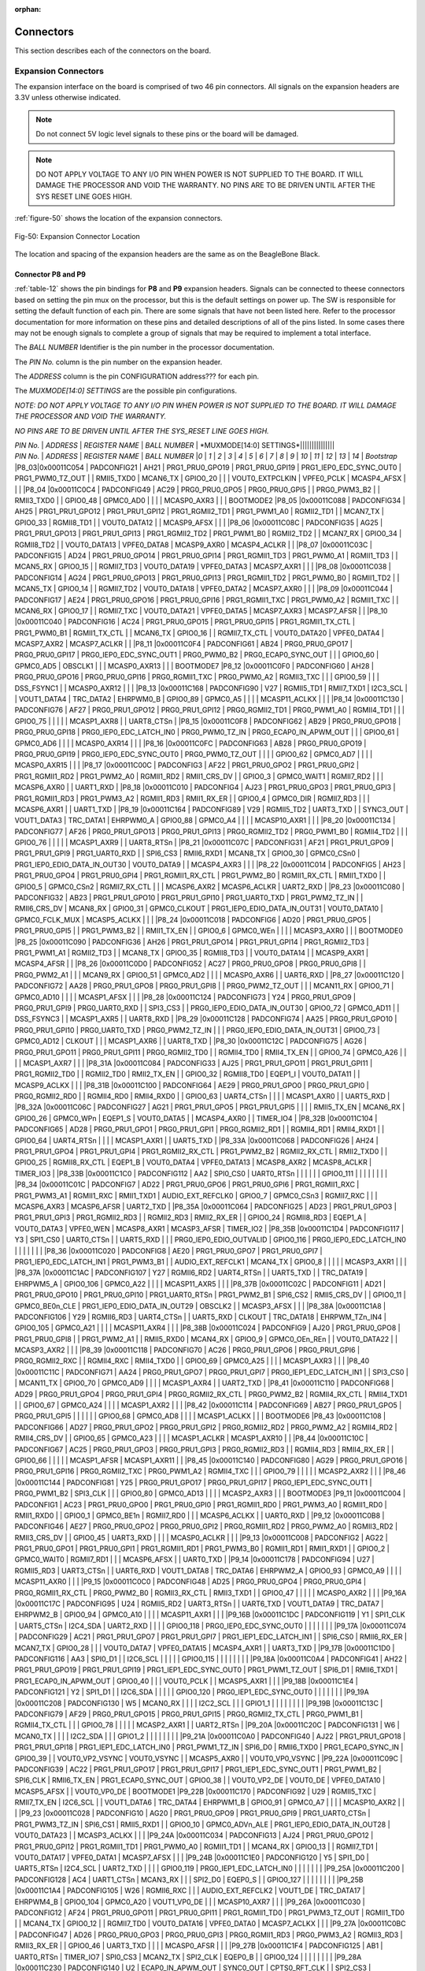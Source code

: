 :orphan:

.. _connectors:

Connectors
#############

This section describes each of the connectors on the board.

.. _section-7-1,Section 7.1 Expansion Connectors:

Expansion Connectors
-----------------------------

The expansion interface on the board is comprised of two 46 pin
connectors. All signals on the expansion headers are 3.3V unless
otherwise indicated.

.. note :: 
   
   Do not connect 5V logic level signals to these pins or the board will be damaged.

.. note ::
    
   DO NOT APPLY VOLTAGE TO ANY I/O PIN WHEN POWER IS NOT SUPPLIED TO THE BOARD. IT WILL DAMAGE THE PROCESSOR AND VOID THE WARRANTY.
   NO PINS ARE TO BE DRIVEN UNTIL AFTER THE SYS RESET LINE GOES HIGH.

:ref:`figure-50` shows the location of the expansion connectors.

.. _figure-50,Figure 50:

.. figure:: media/image68.jpg
   :width: 400px
   :align: center 
   :alt: Figure 50. Expansion Connector Location

   Fig-50: Expansion Connector Location

The location and spacing of the expansion headers are the same as on the BeagleBone Black.

.. _connector-p8-and-p9:

Connector P8 and P9
**************************

:ref:`table-12` shows the pin bindings for **P8** and **P9** expansion headers. Signals
can be connected to theese connectors based on setting the pin mux on the
processor, but this is the default settings on power up. The SW is
responsible for setting the default function of each pin. There are some
signals that have not been listed here. Refer to the processor
documentation for more information on these pins and detailed
descriptions of all of the pins listed. In some cases there may not be
enough signals to complete a group of signals that may be required to
implement a total interface.

The *BALL NUMBER* Identifier is the pin number in the processor documentation.

The *PIN No.* column is the pin number on the expansion header.

The *ADDRESS* column is the pin CONFIGURATION address??? for each pin.

The *MUXMODE[14:0] SETTINGS* are the possible pin configurations.


*NOTE: DO NOT APPLY VOLTAGE TO ANY I/O PIN WHEN POWER IS NOT SUPPLIED TO
THE BOARD. IT WILL DAMAGE THE PROCESSOR AND VOID THE WARRANTY.*

*NO PINS ARE TO BE DRIVEN UNTIL AFTER THE SYS_RESET LINE GOES HIGH.*



| *PIN No.* | *ADDRESS* | *REGISTER NAME* | *BALL NUMBER* | *MUXMODE[14:0] SETTINGS*|||||||||||||||
| *PIN No.* | *ADDRESS* | *REGISTER NAME* | *BALL NUMBER* |*0* | *1* | *2* | *3* | *4* | *5* | *6* | *7* | *8* | *9* | *10* | *11* | *12* | *13* | *14* | *Bootstrap* 
 |P8_03|0x00011C054 | PADCONFIG21 | AH21 | PRG1_PRU0_GPO19 | PRG1_PRU0_GPI19 | PRG1_IEP0_EDC_SYNC_OUT0 | PRG1_PWM0_TZ_OUT |  | RMII5_TXD0 | MCAN6_TX | GPIO0_20 |  |  | VOUT0_EXTPCLKIN | VPFE0_PCLK | MCASP4_AFSX |  |  | 
 |P8_04 |0x00011C0C4 | PADCONFIG49 | AC29 | PRG0_PRU0_GPO5 | PRG0_PRU0_GPI5 |  | PRG0_PWM3_B2 |  | RMII3_TXD0 |  | GPIO0_48 | GPMC0_AD0 |  |  |  | MCASP0_AXR3 |  |  | BOOTMODE2
 |P8_05 |0x00011C088 | PADCONFIG34 | AH25 | PRG1_PRU1_GPO12 | PRG1_PRU1_GPI12 | PRG1_RGMII2_TD1 | PRG1_PWM1_A0 | RGMII2_TD1 |  | MCAN7_TX | GPIO0_33 | RGMII8_TD1 |  | VOUT0_DATA12 |  | MCASP9_AFSX |  |  | 
 |P8_06 |0x00011C08C | PADCONFIG35 | AG25 | PRG1_PRU1_GPO13 | PRG1_PRU1_GPI13 | PRG1_RGMII2_TD2 | PRG1_PWM1_B0 | RGMII2_TD2 |  | MCAN7_RX | GPIO0_34 | RGMII8_TD2 |  | VOUT0_DATA13 | VPFE0_DATA8 | MCASP9_AXR0 | MCASP4_ACLKR |  | 
 |P8_07 |0x00011C03C | PADCONFIG15 | AD24 | PRG1_PRU0_GPO14 | PRG1_PRU0_GPI14 | PRG1_RGMII1_TD3 | PRG1_PWM0_A1 | RGMII1_TD3 |  | MCAN5_RX | GPIO0_15 |  | RGMII7_TD3 | VOUT0_DATA19 | VPFE0_DATA3 | MCASP7_AXR1 |  |  | 
 |P8_08 |0x00011C038 | PADCONFIG14 | AG24 | PRG1_PRU0_GPO13 | PRG1_PRU0_GPI13 | PRG1_RGMII1_TD2 | PRG1_PWM0_B0 | RGMII1_TD2 |  | MCAN5_TX | GPIO0_14 |  | RGMII7_TD2 | VOUT0_DATA18 | VPFE0_DATA2 | MCASP7_AXR0 |  |  | 
 |P8_09 |0x00011C044 | PADCONFIG17 | AE24 | PRG1_PRU0_GPO16 | PRG1_PRU0_GPI16 | PRG1_RGMII1_TXC | PRG1_PWM0_A2 | RGMII1_TXC |  | MCAN6_RX | GPIO0_17 |  | RGMII7_TXC | VOUT0_DATA21 | VPFE0_DATA5 | MCASP7_AXR3 | MCASP7_AFSR |  | 
 |P8_10 |0x00011C040 | PADCONFIG16 | AC24 | PRG1_PRU0_GPO15 | PRG1_PRU0_GPI15 | PRG1_RGMII1_TX_CTL | PRG1_PWM0_B1 | RGMII1_TX_CTL |  | MCAN6_TX | GPIO0_16 |  | RGMII7_TX_CTL | VOUT0_DATA20 | VPFE0_DATA4 | MCASP7_AXR2 | MCASP7_ACLKR |  | 
 |P8_11 |0x00011C0F4 | PADCONFIG61 | AB24 | PRG0_PRU0_GPO17 | PRG0_PRU0_GPI17 | PRG0_IEP0_EDC_SYNC_OUT1 | PRG0_PWM0_B2 | PRG0_ECAP0_SYNC_OUT |  |  | GPIO0_60 | GPMC0_AD5 | OBSCLK1 |  |  | MCASP0_AXR13 |  |  | BOOTMODE7
 |P8_12 |0x00011C0F0 | PADCONFIG60 | AH28 | PRG0_PRU0_GPO16 | PRG0_PRU0_GPI16 | PRG0_RGMII1_TXC | PRG0_PWM0_A2 | RGMII3_TXC |  |  | GPIO0_59 |  |  | DSS_FSYNC1 |  | MCASP0_AXR12 |  |  | 
 |P8_13 |0x00011C168 | PADCONFIG90 | V27 | RGMII5_TD1 | RMII7_TXD1 | I2C3_SCL |  | VOUT1_DATA4 | TRC_DATA2 | EHRPWM0_B | GPIO0_89 | GPMC0_A5 |  |  |  | MCASP11_ACLKX |  |  | 
 |P8_14 |0x00011C130 | PADCONFIG76 | AF27 | PRG0_PRU1_GPO12 | PRG0_PRU1_GPI12 | PRG0_RGMII2_TD1 | PRG0_PWM1_A0 | RGMII4_TD1 |  |  | GPIO0_75 |  |  |  |  | MCASP1_AXR8 |  | UART8_CTSn | 
 |P8_15 |0x00011C0F8 | PADCONFIG62 | AB29 | PRG0_PRU0_GPO18 | PRG0_PRU0_GPI18 | PRG0_IEP0_EDC_LATCH_IN0 | PRG0_PWM0_TZ_IN | PRG0_ECAP0_IN_APWM_OUT |  |  | GPIO0_61 | GPMC0_AD6 |  |  |  | MCASP0_AXR14 |  |  | 
 |P8_16 |0x00011C0FC | PADCONFIG63 | AB28 | PRG0_PRU0_GPO19 | PRG0_PRU0_GPI19 | PRG0_IEP0_EDC_SYNC_OUT0 | PRG0_PWM0_TZ_OUT |  |  |  | GPIO0_62 | GPMC0_AD7 |  |  |  | MCASP0_AXR15 |  |  | 
 |P8_17 |0x00011C00C | PADCONFIG3 | AF22 | PRG1_PRU0_GPO2 | PRG1_PRU0_GPI2 | PRG1_RGMII1_RD2 | PRG1_PWM2_A0 | RGMII1_RD2 | RMII1_CRS_DV |  | GPIO0_3 | GPMC0_WAIT1 | RGMII7_RD2 |  |  | MCASP6_AXR0 |  | UART1_RXD | 
 |P8_18 |0x00011C010 | PADCONFIG4 | AJ23 | PRG1_PRU0_GPO3 | PRG1_PRU0_GPI3 | PRG1_RGMII1_RD3 | PRG1_PWM3_A2 | RGMII1_RD3 | RMII1_RX_ER |  | GPIO0_4 | GPMC0_DIR | RGMII7_RD3 |  |  | MCASP6_AXR1 |  | UART1_TXD | 
 |P8_19 |0x00011C164 | PADCONFIG89 | V29 | RGMII5_TD2 | UART3_TXD |  | SYNC3_OUT | VOUT1_DATA3 | TRC_DATA1 | EHRPWM0_A | GPIO0_88 | GPMC0_A4 |  |  |  | MCASP10_AXR1 |  |  | 
 |P8_20 |0x00011C134 | PADCONFIG77 | AF26 | PRG0_PRU1_GPO13 | PRG0_PRU1_GPI13 | PRG0_RGMII2_TD2 | PRG0_PWM1_B0 | RGMII4_TD2 |  |  | GPIO0_76 |  |  |  |  | MCASP1_AXR9 |  | UART8_RTSn | 
 |P8_21 |0x00011C07C | PADCONFIG31 | AF21 | PRG1_PRU1_GPO9 | PRG1_PRU1_GPI9 | PRG1_UART0_RXD |  | SPI6_CS3 | RMII6_RXD1 | MCAN8_TX | GPIO0_30 | GPMC0_CSn0 | PRG1_IEP0_EDIO_DATA_IN_OUT30 | VOUT0_DATA9 |  | MCASP4_AXR3 |  |  | 
 |P8_22 |0x00011C014 | PADCONFIG5 | AH23 | PRG1_PRU0_GPO4 | PRG1_PRU0_GPI4 | PRG1_RGMII1_RX_CTL | PRG1_PWM2_B0 | RGMII1_RX_CTL | RMII1_TXD0 |  | GPIO0_5 | GPMC0_CSn2 | RGMII7_RX_CTL |  |  | MCASP6_AXR2 | MCASP6_ACLKR | UART2_RXD | 
 |P8_23 |0x00011C080 | PADCONFIG32 | AB23 | PRG1_PRU1_GPO10 | PRG1_PRU1_GPI10 | PRG1_UART0_TXD | PRG1_PWM2_TZ_IN |  | RMII6_CRS_DV | MCAN8_RX | GPIO0_31 | GPMC0_CLKOUT | PRG1_IEP0_EDIO_DATA_IN_OUT31 | VOUT0_DATA10 | GPMC0_FCLK_MUX | MCASP5_ACLKX |  |  | 
 |P8_24 |0x00011C018 | PADCONFIG6 | AD20 | PRG1_PRU0_GPO5 | PRG1_PRU0_GPI5 |  | PRG1_PWM3_B2 |  | RMII1_TX_EN |  | GPIO0_6 | GPMC0_WEn |  |  |  | MCASP3_AXR0 |  |  | BOOTMODE0
 |P8_25 |0x00011C090 | PADCONFIG36 | AH26 | PRG1_PRU1_GPO14 | PRG1_PRU1_GPI14 | PRG1_RGMII2_TD3 | PRG1_PWM1_A1 | RGMII2_TD3 |  | MCAN8_TX | GPIO0_35 | RGMII8_TD3 |  | VOUT0_DATA14 |  | MCASP9_AXR1 | MCASP4_AFSR |  | 
 |P8_26 |0x00011C0D0 | PADCONFIG52 | AC27 | PRG0_PRU0_GPO8 | PRG0_PRU0_GPI8 |  | PRG0_PWM2_A1 |  |  | MCAN9_RX | GPIO0_51 | GPMC0_AD2 |  |  |  | MCASP0_AXR6 |  | UART6_RXD | 
 |P8_27 |0x00011C120 | PADCONFIG72 | AA28 | PRG0_PRU1_GPO8 | PRG0_PRU1_GPI8 |  | PRG0_PWM2_TZ_OUT |  |  | MCAN11_RX | GPIO0_71 | GPMC0_AD10 |  |  |  | MCASP1_AFSX |  |  | 
 |P8_28 |0x00011C124 | PADCONFIG73 | Y24 | PRG0_PRU1_GPO9 | PRG0_PRU1_GPI9 | PRG0_UART0_RXD |  | SPI3_CS3 |  | PRG0_IEP0_EDIO_DATA_IN_OUT30 | GPIO0_72 | GPMC0_AD11 |  | DSS_FSYNC3 |  | MCASP1_AXR5 |  | UART8_RXD | 
 |P8_29 |0x00011C128 | PADCONFIG74 | AA25 | PRG0_PRU1_GPO10 | PRG0_PRU1_GPI10 | PRG0_UART0_TXD | PRG0_PWM2_TZ_IN |  |  | PRG0_IEP0_EDIO_DATA_IN_OUT31 | GPIO0_73 | GPMC0_AD12 | CLKOUT |  |  | MCASP1_AXR6 |  | UART8_TXD | 
 |P8_30 |0x00011C12C | PADCONFIG75 | AG26 | PRG0_PRU1_GPO11 | PRG0_PRU1_GPI11 | PRG0_RGMII2_TD0 |  | RGMII4_TD0 | RMII4_TX_EN |  | GPIO0_74 | GPMC0_A26 |  |  |  | MCASP1_AXR7 |  |  | 
 |P8_31A |0x00011C084 | PADCONFIG33 | AJ25 | PRG1_PRU1_GPO11 | PRG1_PRU1_GPI11 | PRG1_RGMII2_TD0 |  | RGMII2_TD0 | RMII2_TX_EN |  | GPIO0_32 | RGMII8_TD0 | EQEP1_I | VOUT0_DATA11 |  | MCASP9_ACLKX |  |  | 
 |P8_31B |0x00011C100 | PADCONFIG64 | AE29 | PRG0_PRU1_GPO0 | PRG0_PRU1_GPI0 | PRG0_RGMII2_RD0 |  | RGMII4_RD0 | RMII4_RXD0 |  | GPIO0_63 | UART4_CTSn |  |  |  | MCASP1_AXR0 |  | UART5_RXD | 
 |P8_32A |0x00011C06C | PADCONFIG27 | AG21 | PRG1_PRU1_GPO5 | PRG1_PRU1_GPI5 |  |  |  | RMII5_TX_EN | MCAN6_RX | GPIO0_26 | GPMC0_WPn | EQEP1_S | VOUT0_DATA5 |  | MCASP4_AXR0 |  | TIMER_IO4 | 
 |P8_32B |0x00011C104 | PADCONFIG65 | AD28 | PRG0_PRU1_GPO1 | PRG0_PRU1_GPI1 | PRG0_RGMII2_RD1 |  | RGMII4_RD1 | RMII4_RXD1 |  | GPIO0_64 | UART4_RTSn |  |  |  | MCASP1_AXR1 |  | UART5_TXD | 
 |P8_33A |0x00011C068 | PADCONFIG26 | AH24 | PRG1_PRU1_GPO4 | PRG1_PRU1_GPI4 | PRG1_RGMII2_RX_CTL | PRG1_PWM2_B2 | RGMII2_RX_CTL | RMII2_TXD0 |  | GPIO0_25 | RGMII8_RX_CTL | EQEP1_B | VOUT0_DATA4 | VPFE0_DATA13 | MCASP8_AXR2 | MCASP8_ACLKR | TIMER_IO3 | 
 |P8_33B |0x00011C1C0 | PADCONFIG112 | AA2 | SPI0_CS0 | UART0_RTSn |  |  |  |  |  | GPIO0_111 |  |  |  |  |  |  |  | 
 |P8_34 |0x00011C01C | PADCONFIG7 | AD22 | PRG1_PRU0_GPO6 | PRG1_PRU0_GPI6 | PRG1_RGMII1_RXC | PRG1_PWM3_A1 | RGMII1_RXC | RMII1_TXD1 | AUDIO_EXT_REFCLK0 | GPIO0_7 | GPMC0_CSn3 | RGMII7_RXC |  |  | MCASP6_AXR3 | MCASP6_AFSR | UART2_TXD | 
 |P8_35A |0x00011C064 | PADCONFIG25 | AD23 | PRG1_PRU1_GPO3 | PRG1_PRU1_GPI3 | PRG1_RGMII2_RD3 |  | RGMII2_RD3 | RMII2_RX_ER |  | GPIO0_24 | RGMII8_RD3 | EQEP1_A | VOUT0_DATA3 | VPFE0_WEN | MCASP8_AXR1 | MCASP3_AFSR | TIMER_IO2 | 
 |P8_35B |0x00011C1D4 | PADCONFIG117 | Y3 | SPI1_CS0 | UART0_CTSn |  | UART5_RXD |  |  | PRG0_IEP0_EDIO_OUTVALID | GPIO0_116 | PRG0_IEP0_EDC_LATCH_IN0 |  |  |  |  |  |  | 
 |P8_36 |0x00011C020 | PADCONFIG8 | AE20 | PRG1_PRU0_GPO7 | PRG1_PRU0_GPI7 | PRG1_IEP0_EDC_LATCH_IN1 | PRG1_PWM3_B1 |  | AUDIO_EXT_REFCLK1 | MCAN4_TX | GPIO0_8 |  |  |  |  | MCASP3_AXR1 |  |  | 
 |P8_37A |0x00011C1AC | PADCONFIG107 | Y27 | RGMII6_RD2 | UART4_RTSn |  | UART5_TXD |  | TRC_DATA19 | EHRPWM5_A | GPIO0_106 | GPMC0_A22 |  |  |  | MCASP11_AXR5 |  |  | 
 |P8_37B |0x00011C02C | PADCONFIG11 | AD21 | PRG1_PRU0_GPO10 | PRG1_PRU0_GPI10 | PRG1_UART0_RTSn | PRG1_PWM2_B1 | SPI6_CS2 | RMII5_CRS_DV |  | GPIO0_11 | GPMC0_BE0n_CLE | PRG1_IEP0_EDIO_DATA_IN_OUT29 | OBSCLK2 |  | MCASP3_AFSX |  |  | 
 |P8_38A |0x00011C1A8 | PADCONFIG106 | Y29 | RGMII6_RD3 | UART4_CTSn |  | UART5_RXD | CLKOUT | TRC_DATA18 | EHRPWM_TZn_IN4 | GPIO0_105 | GPMC0_A21 |  |  |  | MCASP11_AXR4 |  |  | 
 |P8_38B |0x00011C024 | PADCONFIG9 | AJ20 | PRG1_PRU0_GPO8 | PRG1_PRU0_GPI8 |  | PRG1_PWM2_A1 |  | RMII5_RXD0 | MCAN4_RX | GPIO0_9 | GPMC0_OEn_REn |  | VOUT0_DATA22 |  | MCASP3_AXR2 |  |  | 
 |P8_39 |0x00011C118 | PADCONFIG70 | AC26 | PRG0_PRU1_GPO6 | PRG0_PRU1_GPI6 | PRG0_RGMII2_RXC |  | RGMII4_RXC | RMII4_TXD0 |  | GPIO0_69 | GPMC0_A25 |  |  |  | MCASP1_AXR3 |  |  | 
 |P8_40 |0x00011C11C | PADCONFIG71 | AA24 | PRG0_PRU1_GPO7 | PRG0_PRU1_GPI7 | PRG0_IEP1_EDC_LATCH_IN1 |  | SPI3_CS0 |  | MCAN11_TX | GPIO0_70 | GPMC0_AD9 |  |  |  | MCASP1_AXR4 |  | UART2_TXD | 
 |P8_41 |0x00011C110 | PADCONFIG68 | AD29 | PRG0_PRU1_GPO4 | PRG0_PRU1_GPI4 | PRG0_RGMII2_RX_CTL | PRG0_PWM2_B2 | RGMII4_RX_CTL | RMII4_TXD1 |  | GPIO0_67 | GPMC0_A24 |  |  |  | MCASP1_AXR2 |  |  | 
 |P8_42 |0x00011C114 | PADCONFIG69 | AB27 | PRG0_PRU1_GPO5 | PRG0_PRU1_GPI5 |  |  |  |  |  | GPIO0_68 | GPMC0_AD8 |  |  |  | MCASP1_ACLKX |  |  | BOOTMODE6
 |P8_43 |0x00011C108 | PADCONFIG66 | AD27 | PRG0_PRU1_GPO2 | PRG0_PRU1_GPI2 | PRG0_RGMII2_RD2 | PRG0_PWM2_A2 | RGMII4_RD2 | RMII4_CRS_DV |  | GPIO0_65 | GPMC0_A23 |  |  |  | MCASP1_ACLKR | MCASP1_AXR10 |  | 
 |P8_44 |0x00011C10C | PADCONFIG67 | AC25 | PRG0_PRU1_GPO3 | PRG0_PRU1_GPI3 | PRG0_RGMII2_RD3 |  | RGMII4_RD3 | RMII4_RX_ER |  | GPIO0_66 |  |  |  |  | MCASP1_AFSR | MCASP1_AXR11 |  | 
 |P8_45 |0x00011C140 | PADCONFIG80 | AG29 | PRG0_PRU1_GPO16 | PRG0_PRU1_GPI16 | PRG0_RGMII2_TXC | PRG0_PWM1_A2 | RGMII4_TXC |  |  | GPIO0_79 |  |  |  |  | MCASP2_AXR2 |  |  | 
 |P8_46 |0x00011C144 | PADCONFIG81 | Y25 | PRG0_PRU1_GPO17 | PRG0_PRU1_GPI17 | PRG0_IEP1_EDC_SYNC_OUT1 | PRG0_PWM1_B2 | SPI3_CLK |  |  | GPIO0_80 | GPMC0_AD13 |  |  |  | MCASP2_AXR3 |  |  | BOOTMODE3
 |P9_11 |0x00011C004 | PADCONFIG1 | AC23 | PRG1_PRU0_GPO0 | PRG1_PRU0_GPI0 | PRG1_RGMII1_RD0 | PRG1_PWM3_A0 | RGMII1_RD0 | RMII1_RXD0 |  | GPIO0_1 | GPMC0_BE1n | RGMII7_RD0 |  |  | MCASP6_ACLKX |  | UART0_RXD | 
 |P9_12 |0x00011C0B8 | PADCONFIG46 | AE27 | PRG0_PRU0_GPO2 | PRG0_PRU0_GPI2 | PRG0_RGMII1_RD2 | PRG0_PWM2_A0 | RGMII3_RD2 | RMII3_CRS_DV |  | GPIO0_45 | UART3_RXD |  |  |  | MCASP0_ACLKR |  |  | 
 |P9_13 |0x00011C008 | PADCONFIG2 | AG22 | PRG1_PRU0_GPO1 | PRG1_PRU0_GPI1 | PRG1_RGMII1_RD1 | PRG1_PWM3_B0 | RGMII1_RD1 | RMII1_RXD1 |  | GPIO0_2 | GPMC0_WAIT0 | RGMII7_RD1 |  |  | MCASP6_AFSX |  | UART0_TXD | 
 |P9_14 |0x00011C178 | PADCONFIG94 | U27 | RGMII5_RD3 | UART3_CTSn |  | UART6_RXD | VOUT1_DATA8 | TRC_DATA6 | EHRPWM2_A | GPIO0_93 | GPMC0_A9 |  |  |  | MCASP11_AXR0 |  |  | 
 |P9_15 |0x00011C0C0 | PADCONFIG48 | AD25 | PRG0_PRU0_GPO4 | PRG0_PRU0_GPI4 | PRG0_RGMII1_RX_CTL | PRG0_PWM2_B0 | RGMII3_RX_CTL | RMII3_TXD1 |  | GPIO0_47 |  |  |  |  | MCASP0_AXR2 |  |  | 
 |P9_16A |0x00011C17C | PADCONFIG95 | U24 | RGMII5_RD2 | UART3_RTSn |  | UART6_TXD | VOUT1_DATA9 | TRC_DATA7 | EHRPWM2_B | GPIO0_94 | GPMC0_A10 |  |  |  | MCASP11_AXR1 |  |  | 
 |P9_16B |0x00011C1DC | PADCONFIG119 | Y1 | SPI1_CLK | UART5_CTSn | I2C4_SDA | UART2_RXD |  |  |  | GPIO0_118 | PRG0_IEP0_EDC_SYNC_OUT0 |  |  |  |  |  |  | 
 |P9_17A |0x00011C074 | PADCONFIG29 | AC21 | PRG1_PRU1_GPO7 | PRG1_PRU1_GPI7 | PRG1_IEP1_EDC_LATCH_IN1 |  | SPI6_CS0 | RMII6_RX_ER | MCAN7_TX | GPIO0_28 |  |  | VOUT0_DATA7 | VPFE0_DATA15 | MCASP4_AXR1 |  | UART3_TXD | 
 |P9_17B |0x00011C1D0 | PADCONFIG116 | AA3 | SPI0_D1 |  | I2C6_SCL |  |  |  |  | GPIO0_115 |  |  |  |  |  |  |  | 
 |P9_18A |0x00011C0A4 | PADCONFIG41 | AH22 | PRG1_PRU1_GPO19 | PRG1_PRU1_GPI19 | PRG1_IEP1_EDC_SYNC_OUT0 | PRG1_PWM1_TZ_OUT | SPI6_D1 | RMII6_TXD1 | PRG1_ECAP0_IN_APWM_OUT | GPIO0_40 |  |  | VOUT0_PCLK |  | MCASP5_AXR1 |  |  | 
 |P9_18B |0x00011C1E4 | PADCONFIG121 | Y2 | SPI1_D1 |  | I2C6_SDA |  |  |  |  | GPIO0_120 | PRG0_IEP1_EDC_SYNC_OUT0 |  |  |  |  |  |  | 
 |P9_19A |0x00011C208 | PADCONFIG130 | W5 | MCAN0_RX |  |  |  | I2C2_SCL |  |  | GPIO1_1 |  |  |  |  |  |  |  | 
 |P9_19B |0x00011C13C | PADCONFIG79 | AF29 | PRG0_PRU1_GPO15 | PRG0_PRU1_GPI15 | PRG0_RGMII2_TX_CTL | PRG0_PWM1_B1 | RGMII4_TX_CTL |  |  | GPIO0_78 |  |  |  |  | MCASP2_AXR1 |  | UART2_RTSn | 
 |P9_20A |0x00011C20C | PADCONFIG131 | W6 | MCAN0_TX |  |  |  | I2C2_SDA |  |  | GPIO1_2 |  |  |  |  |  |  |  | 
 |P9_21A |0x00011C0A0 | PADCONFIG40 | AJ22 | PRG1_PRU1_GPO18 | PRG1_PRU1_GPI18 | PRG1_IEP1_EDC_LATCH_IN0 | PRG1_PWM1_TZ_IN | SPI6_D0 | RMII6_TXD0 | PRG1_ECAP0_SYNC_IN | GPIO0_39 |  | VOUT0_VP2_VSYNC | VOUT0_VSYNC |  | MCASP5_AXR0 |  | VOUT0_VP0_VSYNC | 
 |P9_22A |0x00011C09C | PADCONFIG39 | AC22 | PRG1_PRU1_GPO17 | PRG1_PRU1_GPI17 | PRG1_IEP1_EDC_SYNC_OUT1 | PRG1_PWM1_B2 | SPI6_CLK | RMII6_TX_EN | PRG1_ECAP0_SYNC_OUT | GPIO0_38 |  | VOUT0_VP2_DE | VOUT0_DE | VPFE0_DATA10 | MCASP5_AFSX |  | VOUT0_VP0_DE | BOOTMODE1
 |P9_22B |0x00011C170 | PADCONFIG92 | U29 | RGMII5_TXC | RMII7_TX_EN | I2C6_SCL |  | VOUT1_DATA6 | TRC_DATA4 | EHRPWM1_B | GPIO0_91 | GPMC0_A7 |  |  |  | MCASP10_AXR2 |  |  | 
 |P9_23 |0x00011C028 | PADCONFIG10 | AG20 | PRG1_PRU0_GPO9 | PRG1_PRU0_GPI9 | PRG1_UART0_CTSn | PRG1_PWM3_TZ_IN | SPI6_CS1 | RMII5_RXD1 |  | GPIO0_10 | GPMC0_ADVn_ALE | PRG1_IEP0_EDIO_DATA_IN_OUT28 | VOUT0_DATA23 |  | MCASP3_ACLKX |  |  | 
 |P9_24A |0x00011C034 | PADCONFIG13 | AJ24 | PRG1_PRU0_GPO12 | PRG1_PRU0_GPI12 | PRG1_RGMII1_TD1 | PRG1_PWM0_A0 | RGMII1_TD1 |  | MCAN4_RX | GPIO0_13 |  | RGMII7_TD1 | VOUT0_DATA17 | VPFE0_DATA1 | MCASP7_AFSX |  |  | 
 |P9_24B |0x00011C1E0 | PADCONFIG120 | Y5 | SPI1_D0 | UART5_RTSn | I2C4_SCL | UART2_TXD |  |  |  | GPIO0_119 | PRG0_IEP1_EDC_LATCH_IN0 |  |  |  |  |  |  | 
 |P9_25A |0x00011C200 | PADCONFIG128 | AC4 | UART1_CTSn | MCAN3_RX |  |  | SPI2_D0 | EQEP0_S |  | GPIO0_127 |  |  |  |  |  |  |  | 
 |P9_25B |0x00011C1A4 | PADCONFIG105 | W26 | RGMII6_RXC |  |  | AUDIO_EXT_REFCLK2 | VOUT1_DE | TRC_DATA17 | EHRPWM4_B | GPIO0_104 | GPMC0_A20 | VOUT1_VP0_DE |  |  | MCASP10_AXR7 |  |  | 
 |P9_26A |0x00011C030 | PADCONFIG12 | AF24 | PRG1_PRU0_GPO11 | PRG1_PRU0_GPI11 | PRG1_RGMII1_TD0 | PRG1_PWM3_TZ_OUT | RGMII1_TD0 |  | MCAN4_TX | GPIO0_12 |  | RGMII7_TD0 | VOUT0_DATA16 | VPFE0_DATA0 | MCASP7_ACLKX |  |  | 
 |P9_27A |0x00011C0BC | PADCONFIG47 | AD26 | PRG0_PRU0_GPO3 | PRG0_PRU0_GPI3 | PRG0_RGMII1_RD3 | PRG0_PWM3_A2 | RGMII3_RD3 | RMII3_RX_ER |  | GPIO0_46 | UART3_TXD |  |  |  | MCASP0_AFSR |  |  | 
 |P9_27B |0x00011C1F4 | PADCONFIG125 | AB1 | UART0_RTSn | TIMER_IO7 | SPI0_CS3 | MCAN2_TX | SPI2_CLK | EQEP0_B |  | GPIO0_124 |  |  |  |  |  |  |  | 
 |P9_28A |0x00011C230 | PADCONFIG140 | U2 | ECAP0_IN_APWM_OUT | SYNC0_OUT | CPTS0_RFT_CLK |  | SPI2_CS3 | I3C0_SDAPULLEN | SPI7_CS0 | GPIO1_11 |  |  |  |  |  |  |  | 
 |P9_28B |0x00011C0B0 | PADCONFIG44 | AF28 | PRG0_PRU0_GPO0 | PRG0_PRU0_GPI0 | PRG0_RGMII1_RD0 | PRG0_PWM3_A0 | RGMII3_RD0 | RMII3_RXD1 |  | GPIO0_43 |  |  |  |  | MCASP0_AXR0 |  |  | 
 |P9_29A |0x00011C0D8 | PADCONFIG54 | AB25 | PRG0_PRU0_GPO10 | PRG0_PRU0_GPI10 | PRG0_UART0_RTSn | PRG0_PWM2_B1 | SPI3_CS2 | PRG0_IEP0_EDIO_DATA_IN_OUT29 | MCAN10_RX | GPIO0_53 | GPMC0_AD4 |  |  |  | MCASP0_AFSX |  |  | 
 |P9_29B |0x00011C23C | PADCONFIG143 | V5 | TIMER_IO1 | ECAP2_IN_APWM_OUT | OBSCLK0 |  |  |  | SPI7_D1 | GPIO1_14 |  |  |  |  |  |  |  | BOOTMODE5
 |P9_30A |0x00011C0B4 | PADCONFIG45 | AE28 | PRG0_PRU0_GPO1 | PRG0_PRU0_GPI1 | PRG0_RGMII1_RD1 | PRG0_PWM3_B0 | RGMII3_RD1 | RMII3_RXD0 |  | GPIO0_44 |  |  |  |  | MCASP0_AXR1 |  |  | 
 |P9_30B |0x00011C238 | PADCONFIG142 | V6 | TIMER_IO0 | ECAP1_IN_APWM_OUT | SYSCLKOUT0 |  |  |  | SPI7_D0 | GPIO1_13 |  |  |  |  |  |  |  | BOOTMODE4
 |P9_31A |0x00011C0D4 | PADCONFIG53 | AB26 | PRG0_PRU0_GPO9 | PRG0_PRU0_GPI9 | PRG0_UART0_CTSn | PRG0_PWM3_TZ_IN | SPI3_CS1 | PRG0_IEP0_EDIO_DATA_IN_OUT28 | MCAN10_TX | GPIO0_52 | GPMC0_AD3 |  |  |  | MCASP0_ACLKX |  | UART6_TXD | 
 |P9_31B |0x00011C234 | PADCONFIG141 | U3 | EXT_REFCLK1 | SYNC1_OUT |  |  |  |  | SPI7_CLK | GPIO1_12 |  |  |  |  |  |  |  | 
 |P9_33A |0x00011C0CC | PADCONFIG51 | AC28 | PRG0_PRU0_GPO7 | PRG0_PRU0_GPI7 | PRG0_IEP0_EDC_LATCH_IN1 | PRG0_PWM3_B1 | PRG0_ECAP0_SYNC_IN |  | MCAN9_TX | GPIO0_50 | GPMC0_AD1 |  |  |  | MCASP0_AXR5 |  |  | 
 |P9_33B |0x04301C140 | WKUP_PADCONFIG80 | K24 | MCU_ADC0_AIN4 |  |  |  |  |  |  |  |  |  |  |  |  |  |  | 
 |P9_35A |0x00011C0E0 | PADCONFIG56 | AH27 | PRG0_PRU0_GPO12 | PRG0_PRU0_GPI12 | PRG0_RGMII1_TD1 | PRG0_PWM0_A0 | RGMII3_TD1 |  |  | GPIO0_55 |  |  | DSS_FSYNC0 |  | MCASP0_AXR8 |  |  | 
 |P9_35B |0x04301C148 | WKUP_PADCONFIG82 | K29 | MCU_ADC0_AIN6 |  |  |  |  |  |  |  |  |  |  |  |  |  |  | 
 |P9_36A |0x00011C0E4 | PADCONFIG57 | AH29 | PRG0_PRU0_GPO13 | PRG0_PRU0_GPI13 | PRG0_RGMII1_TD2 | PRG0_PWM0_B0 | RGMII3_TD2 |  |  | GPIO0_56 |  |  | DSS_FSYNC2 |  | MCASP0_AXR9 |  |  | 
 |P9_36B |0x04301C144 | WKUP_PADCONFIG81 | K27 | MCU_ADC0_AIN5 |  |  |  |  |  |  |  |  |  |  |  |  |  |  | 
 |P9_37A |0x00011C0E8 | PADCONFIG58 | AG28 | PRG0_PRU0_GPO14 | PRG0_PRU0_GPI14 | PRG0_RGMII1_TD3 | PRG0_PWM0_A1 | RGMII3_TD3 |  |  | GPIO0_57 | UART4_RXD |  |  |  | MCASP0_AXR10 |  |  | 
 |P9_37B |0x04301C138 | WKUP_PADCONFIG78 | K28 | MCU_ADC0_AIN2 |  |  |  |  |  |  |  |  |  |  |  |  |  |  | 
 |P9_38A |0x00011C0EC | PADCONFIG59 | AG27 | PRG0_PRU0_GPO15 | PRG0_PRU0_GPI15 | PRG0_RGMII1_TX_CTL | PRG0_PWM0_B1 | RGMII3_TX_CTL |  |  | GPIO0_58 | UART4_TXD |  | DSS_FSYNC3 |  | MCASP0_AXR11 |  |  | 
 |P9_38B |0x04301C13C | WKUP_PADCONFIG79 | L28 | MCU_ADC0_AIN3 |  |  |  |  |  |  |  |  |  |  |  |  |  |  | 
 |P9_39A |0x04301C130 | WKUP_PADCONFIG76 | K25 | MCU_ADC0_AIN0 |  |  |  |  |  |  |  |  |  |  |  |  |  |  | 
 |P9_39B |0x00011C0DC | PADCONFIG55 | AJ28 | PRG0_PRU0_GPO11 | PRG0_PRU0_GPI11 | PRG0_RGMII1_TD0 | PRG0_PWM3_TZ_OUT | RGMII3_TD0 |  |  | GPIO0_54 |  | CLKOUT |  |  | MCASP0_AXR7 |  |  | 
 |P9_40A |0x00011C148 | PADCONFIG82 | AA26 | PRG0_PRU1_GPO18 | PRG0_PRU1_GPI18 | PRG0_IEP1_EDC_LATCH_IN0 | PRG0_PWM1_TZ_IN | SPI3_D0 |  | MCAN12_TX | GPIO0_81 | GPMC0_AD14 |  |  |  | MCASP2_AFSX |  | UART2_RXD | 
 |P9_40B |0x04301C134 | WKUP_PADCONFIG77 | K26 | MCU_ADC0_AIN1 |  |  |  |  |  |  |  |  |  |  |  |  |  |  | 
 |P9_41 |0x00011C204 | PADCONFIG129 | AD5 | UART1_RTSn | MCAN3_TX |  |  | SPI2_D1 | EQEP0_I |  | GPIO1_0 |  |  |  |  |  |  |  | 
 |P9_42A |0x00011C1F0 | PADCONFIG124 | AC2 | UART0_CTSn | TIMER_IO6 | SPI0_CS2 | MCAN2_RX | SPI2_CS0 | EQEP0_A |  | GPIO0_123 |  |  |  |  |  |  |  | 
 |P9_42B |0x00011C04C | PADCONFIG19 | AJ21 | PRG1_PRU0_GPO17 | PRG1_PRU0_GPI17 | PRG1_IEP0_EDC_SYNC_OUT1 | PRG1_PWM0_B2 |  | RMII5_TXD1 | MCAN5_TX | GPIO0_18 |  |  |  | VPFE0_DATA6 | MCASP3_AXR3 |  |  | |


.. _power-jack:

Power Jack
----------------------------

The DC power jack is located next to the RJ45 Ethernet connector as
shown in :ref:`figure-51`. This uses the same power connector as is used on
the BeagleBone Black. The connector has a 2.1mm diameter center post
(5VDC) and a 5.5mm diameter outer dimension on the barrel (GND).

.. _figure-51,Figure 51:

.. figure:: media/image69.jpg
   :width: 400px
   :align: center 
   :alt: Figure 51. 5VDC Power Jack

   Fig-51: 5VDC Power Jack

The board requires a regulated 5VDC +/-.25V supply at 1A. A higher
current rating may be needed if capes are plugged into the expansion
headers. Using a higher current power supply will not damage the board.

.. _usb-client:

USB Client
----------------------------

The USB Client connector is accessible on the bottom side of the board
under the row of four LEDs as shown in :ref:`figure-52`. It uses a 5 pin
miniUSB cable, the same as is used on the BeagleBone Black. The cable
is provided with the board. The cable can also be used to power the
board.

.. _figure-52,Figure 52:

.. figure:: media/image71.jpg
   :width: 400px
   :align: center 
   :alt: Figure 52. USB Client

   Fig-52: USB Client

This port is a USB Client only interface and is intended for connection
to a PC.

.. _usb-host-1:

USB Host
----------------------------

There is a single USB Host connector on the board and is shown in
*Figure 53* below.

.. figure:: media/image71.jpg
   :width: 400px
   :align: center 
   :alt: Figure 53. USB Host Connector

   Fig-53: USB Host Connector

.. _figure-53.-usb-host-connector:



The port is USB 2.0 HS compatible and can supply up to 500mA of current.
If more current or ports is needed, then a HUB can be used.

.. _serial-header:

Serial Header
----------------------------

Each board has a debug serial interface that can be accessed by using a
special serial cable that is plugged into the serial header as shown in
*Figure 54* below.

.. figure:: media/image71.jpg
   :width: 400px
   :align: center 
   :alt: Figure 54. Serial Debug Header

   Figure 54. Serial Debug Header

.. _figure-54.-serial-debug-header:

Two signals are provided, TX and RX on this connector. The levels on
these signals are 3.3V. In order to access these signals, a FTDI USB to
Serial cable is recommended as shown in *Figure 55* below.

.. figure:: media/image73.jpg
   :width: 400px
   :align: center 
   :alt: Figure-55

The cable can be purchased from several different places and must be the
3.3V version TTL-232R-3V3. Information on the cable itself can be found
direct from FTDI at: `http://www.ftdichip.com/Support/Documents/DataSheets/Cables/DS_TTL232R_CABLES.pdf <http://www.ftdichip.com/Support/Documents/DataSheets/Cables/DS_TTL-232R_CABLES.pdf>`_

Pin 1 of the cable is the ai-64 wire. That must align with the pin 1 on
the board which is designated by the white dot next to the connector on
the board.

Refer to the support WIKI `http://elinux.org/BeagleBoneBlack <http://elinux.org/BeagleBoneBlack>`_ for more sources of this cable and other options that will work.

Table is the pinout of the connector as reflected in the schematic. It
is the same as the FTDI cable which can be found at `http://www.ftdichip.com/Support/Documents/DataSheets/Cables/DS_TTL-232R_CABLES.pdf <http://www.ftdichip.com/Support/Documents/DataSheets/Cables/DS_TTL-232R_CABLES.pdf>`_ with the exception that only three pins are used on the board. The pin numbers are defined in *Table 14*. The signals are from the perspective of the board.

.. _table-14.-j1-serial-header-pins:

.. list-table:: Table 14: J1 Serial Header Pins
   :header-rows: 1

   * - PIN NUMBER 
     - SIGNAL
   * - *1* 
     - Ground
   * - *4* 
     - Receive
   * - *5* 
     - Transmit

*Figure 56* shows the pin location on the board.

.. figure:: media/image75.jpg
   :width: 400px
   :align: center 
   :alt: Fig-56 Serial Header

   Fig-56: Serial Header

.. _hdmi:

HDMI
----------------------------

Access to the HDMI interface is through the HDMI connector that is
located on the bottom side of the board as shown in *Figure 57* below.

.. figure:: media/image71.jpg
   :width: 400px
   :align: center 
   :alt: Figure 57. HDMI Connector

   Fig-5: HDMI Connector

.. _figure-57.-hdmi-connector:

The connector is microHDMI connector. This was done due to the space
limitations we had in finding a place to fit the connector. It requires
a microHDMI to HDMI cable as shown in *Figure 58* below. The cable can
be purchased from several different sources.

.. figure:: media/image77.jpg
   :width: 400px
   :align: center 
   :alt: Figure 58. HDMI Cable

   Figure 58. HDMI Cable

.. _microsd:

microSD
----------------------------

A microSD connector is located on the back or bottom side of the board
as shown in *Figure 59* below. The microSD card is not supplied with the
board.

.. figure:: media/image71.jpg
   :width: 400px
   :align: center 
   :alt: Figure 59. microSD Connector

   Figure 59. microSD Connector

.. _figure-59.-microsd-connector:

When plugging in the SD card, the writing on the card should be up.
Align the card with the connector and push to insert. Then release.
There should be a click and the card will start to eject slightly, but
it then should latch into the connector. To eject the card, push the SD
card in and then remove your finger. The SD card will be ejected from
the connector.

Do not pull the SD card out or you could damage the connector.

.. _ethernet-1:

Ethernet
----------------------------

The board comes with a single 10/100 Ethernet interface located next to
the power jack as shown in *Figure 60*.

.. figure:: media/image71.jpg
   :width: 400px
   :align: center 
   :alt: Figure 60. Ethernet Connector

   Figure 60. Ethernet Connector

The PHY supports AutoMDX which means either a straight or a swap cable
can be used

.. _jtag-connector:

JTAG Connector
----------------------------

A place for an optional 20 pin CTI JTAG header is provided on the board
to facilitate the SW development and debugging of the board by using
various JTAG emulators. This header is not supplied standard on the
board. To use this, a connector will need to be soldered onto the board.

If you need the JTAG connector you can solder it on yourself. No other
components are needed. The connector is made by Samtec and the part
number is FTR-110-03-G-D-06. You can purchase it from `www.digikey.com <http://www.digikey.com/>`_